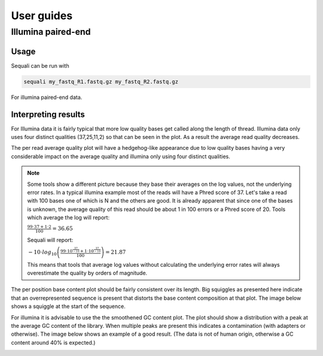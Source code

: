 ===========
User guides
===========

Illumina paired-end
-------------------

Usage
.....

Sequali can be run with

.. code-block::

    sequali my_fastq_R1.fastq.gz my_fastq_R2.fastq.gz

For illumina paired-end data.

Interpreting results
....................

For Illumina data it is fairly typical that more low quality bases get called
along the length of thread. Illumina data only uses four distinct qualities
(37,25,11,2) so that can be seen in the plot. As a result the average read
quality decreases.

.. image:: _static/images/illumina/read_1__per_base_quality_distribution.svg

.. image:: _static/images/illumina/read_1__per_position_quality_percentiles.svg

The per read average quality plot will have a hedgehog-like appearance due
to low quality bases having a very considerable impact on the average quality
and illumina only using four distinct qualities.

.. image:: _static/images/illumina/read_1__per_sequence_quality_scores.svg

.. note::

    Some tools show a different picture because they base their averages on the log
    values, not the underlying error rates.
    In a typical illumina example most of the reads will have a Phred score
    of 37. Let's take a read with 100 bases one of which is N and the others
    are good. It is already apparent that since one of the bases is unknown,
    the average quality of this read should be about 1 in 100 errors or a Phred
    score of 20. Tools which average the log will report:

    :math:`\frac{99 \cdot 37 + 1 \cdot 2}{100}=36.65`

    Sequali will report:

    :math:`-10 \cdot log_{10}\left( \frac{99 \cdot 10^{\frac{37}{-10}} + 1 \cdot 10^{\frac{37}{-10}}}{100}\right) = 21.87`

    This means that tools that average log values without calculating the
    underlying error rates will always overestimate the quality by orders of magnitude.

The per position base content plot should be fairly consistent over its length.
Big squiggles as presented here indicate that an overrepresented sequence is
present that distorts the base content composition at that plot. The image
below shows a squiggle at the start of the sequence.

.. image:: _static/images/illumina/read_1__base_content.svg

For illumina it is advisable to use the the smoothened GC content plot. The
plot should show a distribution with a peak at the average GC content of the
library. When multiple peaks are present this indicates a contamination
(with adapters or otherwise). The image below shows an example of a good result.
(The data is not of human origin, otherwise a GC content around 40% is expected.)

.. image:: _static/images/illumina/read_1__per_sequence_gc_content_(smoothened).svg


